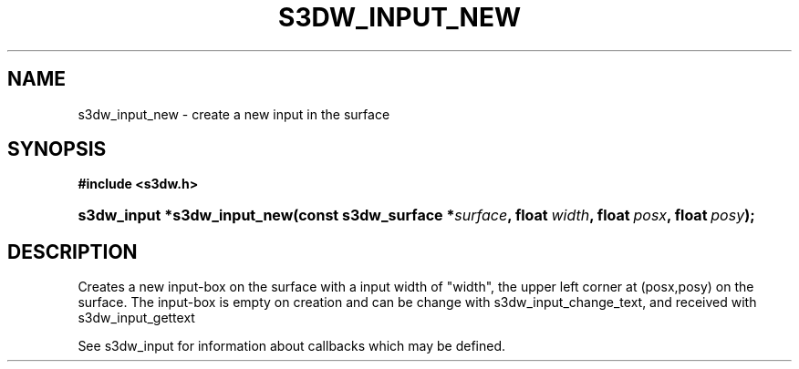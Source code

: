 .\"     Title: s3dw_input_new
.\"    Author:
.\" Generator: DocBook XSL Stylesheets
.\"
.\"    Manual:
.\"    Source:
.\"
.TH "S3DW_INPUT_NEW" "3" "" "" ""
.\" disable hyphenation
.nh
.\" disable justification (adjust text to left margin only)
.ad l
.SH "NAME"
s3dw_input_new \- create a new input in the surface
.SH "SYNOPSIS"
.sp
.ft B
.nf
#include <s3dw\&.h>
.fi
.ft
.HP 27
.BI "s3dw_input *s3dw_input_new(const\ s3dw_surface\ *" "surface" ", float\ " "width" ", float\ " "posx" ", float\ " "posy" ");"
.SH "DESCRIPTION"
.PP
Creates a new input\-box on the surface with a input width of "width", the upper left corner at (posx,posy) on the surface\&. The input\-box is empty on creation and can be change with s3dw_input_change_text, and received with s3dw_input_gettext
.PP
See s3dw_input for information about callbacks which may be defined\&.
